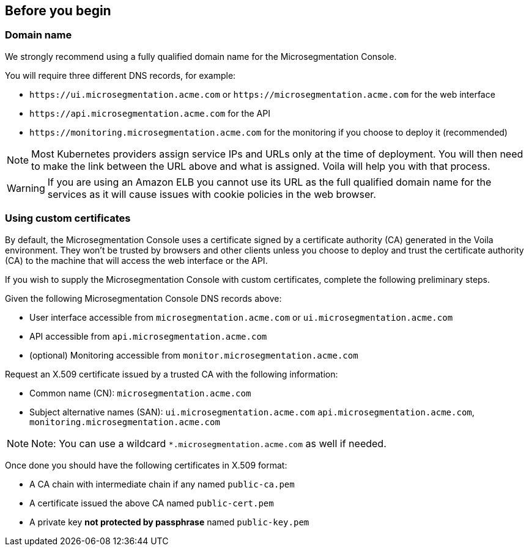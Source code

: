 == Before you begin

//'''
//
//title: Before you begin
//type: single
//url: "/5.0/start/install-console/prepare/"
//weight: 20
//menu:
//  5.0:
//    parent: "install-console"
//    identifier: "install-console-prepare"
//on-prem-only: true
//aliases: [
//  ""
//]
//
//'''

=== Domain name

We strongly recommend using a fully qualified domain name for the Microsegmentation Console.

You will require three different DNS records, for example:

* `+https://ui.microsegmentation.acme.com+` or `+https://microsegmentation.acme.com+` for the web interface
* `+https://api.microsegmentation.acme.com+` for the API
* `+https://monitoring.microsegmentation.acme.com+` for the monitoring if you choose to deploy it (recommended)

[NOTE]
====
Most Kubernetes providers assign service IPs and URLs only at the time of deployment.
You will then need to make the link between the URL above and what is assigned.
Voila will help you with that process.
====

[WARNING]
====
If you are using an Amazon ELB you cannot use its URL as the full qualified domain name for the services as it will cause issues with cookie policies in the web browser.
====

[.task]
=== Using custom certificates

By default, the Microsegmentation Console uses a certificate signed by a certificate authority (CA) generated in the Voila environment.
They won't be trusted by browsers and other clients unless you choose to deploy and trust the certificate authority (CA) to the machine that will access the web interface or the API.

If you wish to supply the Microsegmentation Console with custom certificates, complete the following preliminary steps.

Given the following Microsegmentation Console DNS records above:

* User interface accessible from `microsegmentation.acme.com` or `ui.microsegmentation.acme.com`
* API accessible from `api.microsegmentation.acme.com`
* (optional) Monitoring accessible from `monitor.microsegmentation.acme.com`

Request an X.509 certificate issued by a trusted CA with the following information:

* Common name (CN): `microsegmentation.acme.com`
* Subject alternative names (SAN): `ui.microsegmentation.acme.com` `api.microsegmentation.acme.com`, `monitoring.microsegmentation.acme.com`

[NOTE]
====
Note: You can use a wildcard `*.microsegmentation.acme.com` as well if needed.
====

Once done you should have the following certificates in X.509 format:

* A CA chain with intermediate chain if any named `public-ca.pem`
* A certificate issued the above CA named `public-cert.pem`
* A private key *not protected by passphrase* named `public-key.pem`
